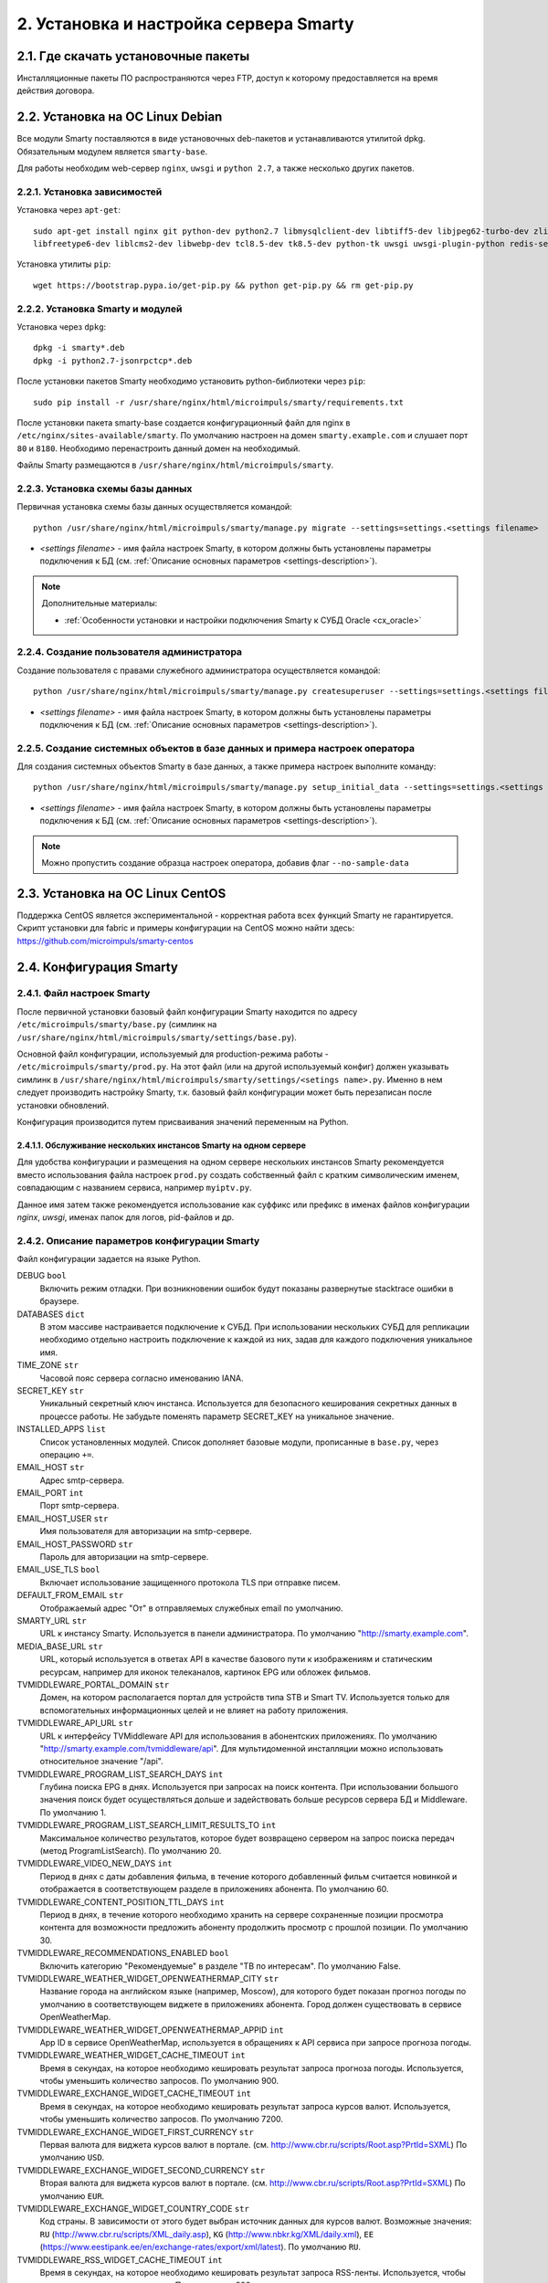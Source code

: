 .. _installation:

***************************************
2. Установка и настройка сервера Smarty
***************************************

.. _download-software:

2.1. Где скачать установочные пакеты
====================================

Инсталляционные пакеты ПО распространяются через FTP, доступ к которому предоставляется на время действия договора.

.. _install-on-debian:

2.2. Установка на ОС Linux Debian
=================================

Все модули Smarty поставляются в виде установочных deb-пакетов и устанавливаются утилитой dpkg.
Обязательным модулем является ``smarty-base``.

Для работы необходим web-сервер ``nginx``, ``uwsgi`` и ``python 2.7``, а также несколько других пакетов.

.. _install-requirements:

2.2.1. Установка зависимостей
-----------------------------

Установка через ``apt-get``: ::

    sudo apt-get install nginx git python-dev python2.7 libmysqlclient-dev libtiff5-dev libjpeg62-turbo-dev zlib1g-dev
    libfreetype6-dev liblcms2-dev libwebp-dev tcl8.5-dev tk8.5-dev python-tk uwsgi uwsgi-plugin-python redis-server

Установка утилиты ``pip``: ::

    wget https://bootstrap.pypa.io/get-pip.py && python get-pip.py && rm get-pip.py

.. _install-smarty-and-modules:

2.2.2. Установка Smarty и модулей
---------------------------------

Установка через ``dpkg``: ::

    dpkg -i smarty*.deb
    dpkg -i python2.7-jsonrpctcp*.deb

После установки пакетов Smarty необходимо установить python-библиотеки через ``pip``: ::

    sudo pip install -r /usr/share/nginx/html/microimpuls/smarty/requirements.txt

После установки пакета smarty-base создается конфигурационный файл для nginx в ``/etc/nginx/sites-available/smarty``.
По умолчанию настроен на домен ``smarty.example.com`` и слушает порт ``80`` и ``8180``.
Необходимо перенастроить данный домен на необходимый.

Файлы Smarty размещаются в ``/usr/share/nginx/html/microimpuls/smarty``.

.. _migrate-database-scheme:

2.2.3. Установка схемы базы данных
----------------------------------

Первичная установка схемы базы данных осуществляется командой: ::

    python /usr/share/nginx/html/microimpuls/smarty/manage.py migrate --settings=settings.<settings filename>

- *<settings filename>* - имя файла настроек Smarty, в котором должны быть установлены параметры подключения к БД
  (см. :ref:`Описание основных параметров <settings-description>`).

.. note::

    Дополнительные материалы:

    - :ref:`Особенности установки и настройки подключения Smarty к СУБД Oracle <cx_oracle>`

.. _create-superuser:

2.2.4. Создание пользователя администратора
-------------------------------------------

Создание пользователя с правами служебного администратора осуществляется командой: ::

    python /usr/share/nginx/html/microimpuls/smarty/manage.py createsuperuser --settings=settings.<settings filename>

- *<settings filename>* - имя файла настроек Smarty, в котором должны быть установлены параметры подключения к БД
  (см. :ref:`Описание основных параметров <settings-description>`).


.. _create-setup-initial-data:

2.2.5. Создание системных объектов в базе данных и примера настроек оператора
-----------------------------------------------------------------------------

Для создания системных объектов Smarty в базе данных, а также примера настроек выполните команду: ::

    python /usr/share/nginx/html/microimpuls/smarty/manage.py setup_initial_data --settings=settings.<settings filename>

- *<settings filename>* - имя файла настроек Smarty, в котором должны быть установлены параметры подключения к БД
  (см. :ref:`Описание основных параметров <settings-description>`).

.. note::

    Можно пропустить создание образца настроек оператора, добавив флаг ``--no-sample-data``


.. _install-on-centos:

2.3. Установка на ОС Linux CentOS
=================================

Поддержка CentOS является экспериментальной - корректная работа всех функций Smarty не гарантируется.
Скрипт установки для fabric и примеры конфигурации на CentOS можно найти здесь: https://github.com/microimpuls/smarty-centos

.. _system-configuration:

2.4. Конфигурация Smarty
========================

.. _smarty-config:

2.4.1. Файл настроек Smarty
---------------------------

После первичной установки базовый файл конфигурации Smarty находится по адресу ``/etc/microimpuls/smarty/base.py``
(симлинк на ``/usr/share/nginx/html/microimpuls/smarty/settings/base.py``).

Основной файл конфигурации, используемый для production-режима работы - ``/etc/microimpuls/smarty/prod.py``.
На этот файл (или на другой используемый конфиг) должен указывать симлинк в ``/usr/share/nginx/html/microimpuls/smarty/settings/<setings name>.py``.
Именно в нем следует производить настройку Smarty, т.к. базовый файл конфигурации может быть перезаписан после установки обновлений.

Конфигурация производится путем присваивания значений переменным на Python.

.. _smarty-multiinstance:

2.4.1.1. Обслуживание нескольких инстансов Smarty на одном сервере
~~~~~~~~~~~~~~~~~~~~~~~~~~~~~~~~~~~~~~~~~~~~~~~~~~~~~~~~~~~~~~~~~~

Для удобства конфигурации и размещения на одном сервере нескольких инстансов Smarty рекомендуется вместо использования
файла настроек ``prod.py`` создать собственный файл с кратким символическим именем, совпадающим с названием сервиса,
например ``myiptv.py``.

Данное имя затем также рекомендуется использование как суффикс или префикс в именах файлов конфигурации *nginx*, *uwsgi*,
именах папок для логов, pid-файлов и др.

.. _settings-description:

2.4.2. Описание параметров конфигурации Smarty
----------------------------------------------

Файл конфигурации задается на языке Python.

DEBUG ``bool``
  Включить режим отладки. При возникновении ошибок будут показаны развернутые stacktrace ошибки в браузере.

DATABASES ``dict``
  В этом массиве настраивается подключение к СУБД. При использовании нескольких СУБД для репликации необходимо отдельно
  настроить подключение к каждой из них, задав для каждого подключения уникальное имя.

TIME_ZONE ``str``
  Часовой пояс сервера согласно именованию IANA.

SECRET_KEY ``str``
  Уникальный секретный ключ инстанса. Используется для безопасного кеширования секретных данных в процессе работы.
  Не забудьте поменять параметр SECRET_KEY на уникальное значение.

INSTALLED_APPS ``list``
  Список установленных модулей. Список дополняет базовые модули, прописанные в ``base.py``, через операцию ``+=``.

EMAIL_HOST ``str``
  Адрес smtp-сервера.

EMAIL_PORT ``int``
  Порт smtp-сервера.

EMAIL_HOST_USER ``str``
  Имя пользователя для авторизации на smtp-сервере.

EMAIL_HOST_PASSWORD ``str``
  Пароль для авторизации на smtp-сервере.

EMAIL_USE_TLS ``bool``
  Включает использование защищенного протокола TLS при отправке писем.

DEFAULT_FROM_EMAIL ``str``
  Отображаемый адрес "От" в отправляемых служебных email по умолчанию.

SMARTY_URL ``str``
  URL к инстансу Smarty. Используется в панели администратора.
  По умолчанию "http://smarty.example.com".

MEDIA_BASE_URL ``str``
  URL, который используется в ответах API в качестве базового пути к изображениям и статическим ресурсам,
  например для иконок телеканалов, картинок EPG или обложек фильмов.

TVMIDDLEWARE_PORTAL_DOMAIN ``str``
  Домен, на котором располагается портал для устройств типа STB и Smart TV. Используется только для вспомогательных
  информационных целей и не влияет на работу приложения.

TVMIDDLEWARE_API_URL ``str``
  URL к интерфейсу TVMiddleware API для использования в абонентских приложениях.
  По умолчанию "http://smarty.example.com/tvmiddleware/api". Для мультидоменной инсталляции можно использовать
  относительное значение "/api".

TVMIDDLEWARE_PROGRAM_LIST_SEARCH_DAYS ``int``
  Глубина поиска EPG в днях. Используется при запросах на поиск контента. При использовании большого значения
  поиск будет осуществляться дольше и задействовать больше ресурсов сервера БД и Middleware.
  По умолчанию 1.

TVMIDDLEWARE_PROGRAM_LIST_SEARCH_LIMIT_RESULTS_TO ``int``
  Максимальное количество результатов, которое будет возвращено сервером на запрос поиска передач (метод ProgramListSearch).
  По умолчанию 20.

TVMIDDLEWARE_VIDEO_NEW_DAYS ``int``
  Период в днях с даты добавления фильма, в течение которого добавленный фильм считается новинкой и отображается
  в соответствующем разделе в приложениях абонента.
  По умолчанию 60.

TVMIDDLEWARE_CONTENT_POSITION_TTL_DAYS ``int``
  Период в днях, в течение которого необходимо хранить на сервере сохраненные позиции просмотра контента для
  возможности предложить абоненту продолжить просмотр с прошлой позиции. По умолчанию 30.

TVMIDDLEWARE_RECOMMENDATIONS_ENABLED ``bool``
  Включить категорию "Рекомендуемые" в разделе "ТВ по интересам". По умолчанию False.

TVMIDDLEWARE_WEATHER_WIDGET_OPENWEATHERMAP_CITY ``str``
  Название города на английском языке (например, Moscow), для которого будет показан прогноз погоды по умолчанию
  в соответствующем виджете в приложениях абонента. Город должен существовать в сервисе OpenWeatherMap.

TVMIDDLEWARE_WEATHER_WIDGET_OPENWEATHERMAP_APPID ``int``
  App ID в сервисе OpenWeatherMap, используется в обращениях к API сервиса при запросе прогноза погоды.

TVMIDDLEWARE_WEATHER_WIDGET_CACHE_TIMEOUT ``int``
  Время в секундах, на которое необходимо кешировать результат запроса прогноза погоды. Используется, чтобы
  уменьшить количество запросов. По умолчанию 900.

TVMIDDLEWARE_EXCHANGE_WIDGET_CACHE_TIMEOUT ``int``
  Время в секундах, на которое необходимо кешировать результат запроса курсов валют. Используется, чтобы
  уменьшить количество запросов. По умолчанию 7200.

TVMIDDLEWARE_EXCHANGE_WIDGET_FIRST_CURRENCY ``str``
  Первая валюта для виджета курсов валют в портале. (см. http://www.cbr.ru/scripts/Root.asp?PrtId=SXML)
  По умолчанию ``USD``.

TVMIDDLEWARE_EXCHANGE_WIDGET_SECOND_CURRENCY ``str``
  Вторая валюта для виджета курсов валют в портале. (см. http://www.cbr.ru/scripts/Root.asp?PrtId=SXML)
  По умолчанию ``EUR``.

TVMIDDLEWARE_EXCHANGE_WIDGET_COUNTRY_CODE ``str``
  Код страны. В зависимости от этого будет выбран источник данных для курсов валют.
  Возможные значения:
  ``RU`` (http://www.cbr.ru/scripts/XML_daily.asp),
  ``KG`` (http://www.nbkr.kg/XML/daily.xml),
  ``EE`` (https://www.eestipank.ee/en/exchange-rates/export/xml/latest).
  По умолчанию ``RU``.

TVMIDDLEWARE_RSS_WIDGET_CACHE_TIMEOUT ``int``
  Время в секундах, на которое необходимо кешировать результат запроса RSS-ленты. Используется, чтобы
  уменьшить количество запросов. По умолчанию 900.

TVMIDDLEWARE_STREAM_SERVICE_TOKEN_TTL ``int``
  Время жизни одноразового токена для авторизации стриминг-сервисов (при использовании Smarty как токен-сервера) в
  секундах. По умолчанию 3600 (60 минут).

TVMIDDLEWARE_CLEAN_OLD_SESSIONS_DAYS ``int``
  Время жизни сессии авторизации в днях. Если сессия не была в статусе "онлайн" в течение этого периода, то она будет
  автоматически удалена.
  По умолчанию 3650.

TVMIDDLEWARE_MULTILOGIN_ENABLED ``bool``
  Включает или отключает механизм мультилогинов (аккаунт с неограниченными возможностями авторизации) в Smarty.
  По умолчанию True.

TVMIDDLEWARE_CHANNEL_AUTOSORT ``list``
  Позволяет отключить функцию автосортировки каналов в Smarty, если задать значение ``[]``.

TVMIDDLEWARE_ADS_ENABLED ``bool``
  При значении True будет в методах ChannelUrl и ProgramUrl будет возвращаться параметр ``ads``.
  Необходимо для работоспособности функционала рекламных блоков и роликов в шаблонах, которые это
  поддерживают. Может приводить к снижению производительности Smarty при большом количестве пользователей
  на один сервер.
  По умолчанию False.

TVMW_CLIENT_LOGO_MAX_HEIGHT ``int``
  Максимальная высота логотипа оператора. Загруженный логотип будет сжат до этого размера.
  По умолчанию 240.

TVMW_CLIENT_LOGO_MAX_WIDTH ``int``
  Максимальная ширина логотипа оператора. Загруженный логотип будет сжат до этого размера.
  По умолчанию 320.

TVMW_CLIENT_PLAY_DEVICE_LOGO_MAX_HEIGHT ``int``
  Максимальная высота основного логотипа в абонентском приложении. Загруженный логотип будет сжат до этого размера.
  По умолчанию 240.

TVMW_CLIENT_PLAY_DEVICE_LOGO_MAX_WIDTH ``int``
  Максимальная ширина основного логотипа в абонентском приложении. Загруженный логотип будет сжат до этого размера.
  По умолчанию 320.

TVMW_CLIENT_PLAY_DEVICE_LOGO_LOGIN_MAX_HEIGHT ``int``
  Максимальная высота логотипа для экрана авторизации в абонентском приложении. Загруженный логотип будет сжат до этого размера.
  По умолчанию 240.

TVMW_CLIENT_PLAY_DEVICE_LOGO_LOGIN_MAX_WIDTH ``int``
  Максимальная ширина логотипа для экрана авторизации в абонентском приложении. Загруженный логотип будет сжат до этого размера.
  По умолчанию 320.

TVMW_CLIENT_PLAY_DEVICE_LOGO_LOADING_MAX_HEIGHT ``int``
  Максимальная высота логотипа для экрана загрузки в абонентском приложении. Загруженный логотип будет сжат до этого размера.
  По умолчанию 240.

TVMW_CLIENT_PLAY_DEVICE_LOGO_LOADING_MAX_WIDTH ``int``
  Максимальная ширина логотипа для экрана авторизации в абонентском приложении. Загруженный логотип будет сжат до этого размера.
  По умолчанию 320.

TVMW_VIDEO_POSTER_BIG_MAX_HEIGHT ``int``
  Максимальная высота обложки фильма VOD. Загруженная обложка будет сжата до этого размера.
  По умолчанию 800.

TVMW_VIDEO_POSTER_BIG_MAX_WIDTH ``int``
  Максимальная ширина обложки фильма VOD. Загруженная обложка будет сжата до этого размера.
  По умолчанию 800.

TVMW_VIDEO_POSTER_SMALL_MAX_HEIGHT ``int``
  Максимальная высота обложки для предпросмотра фильма VOD. Загруженная обложка будет сжата до этого размера.
  По умолчанию 300.

TVMW_VIDEO_POSTER_SMALL_MAX_WIDTH ``int``
  Максимальная ширина обложки для предпросмотра фильма VOD. Загруженная обложка будет сжата до этого размера.
  По умолчанию 300.

TVMW_VIDEO_FILE_PROMO_IMAGE_MAX_HEIGHT ``int``
  Максимальная высота промо-картинки видео-ассета в VOD. Загруженная картинка будет сжата до этого размера.
  По умолчанию 720.

TVMW_VIDEO_FILE_PROMO_IMAGE_MAX_WIDTH ``int``
  Максимальная ширина промо-картинки видео-ассета в VOD. Загруженная картинка будет сжата до этого размера.
  По умолчанию 1280.

TVMW_ACTOR_PHOTO_MAX_HEIGHT ``int``
  Максимальная высота фотографии актера в VOD. Загруженная картинка будет сжата до этого размера.
  По умолчанию 800.

TVMW_ACTOR_PHOTO_MAX_WIDTH ``int``
  Максимальная ширина фотографии актера в VOD. Загруженная картинка будет сжата до этого размера.
  По умолчанию 800.

TVMW_CONSIDER_PROGRAM_CATEGORY ``bool``
  Если значение False, то в выдаче API-метода ProgramCategoryChannelList ("ТВ по интересам") категория текущей передачи
  не учитывается, и список каналов формируется только исходя из категории EpgChannel.
  По умолчанию True.

TVMW_PREVENT_CASCADE_DELETION ``bool``
  При значении True запрещает удаление объектов в Smarty через панель администратора при наличии у объектов дочерних связанных объектов.
  При значении False удаление таких объектов разрешено, но дочерние объекты при этом удалены не будут.
  По умолчанию False.


.. _license-settings:

2.4.3. Добавление лицензионного ключа сервера Smarty
----------------------------------------------------

Каждый инстанс Smarty привязывается к аппаратной и программной конфигурации сервера лицензионным ключом, который
может быть ограничен по времени действия и максимальному числу настроенных Client ID (см. :ref:`Мультипровайдер <client-creation>`).

Лицензионный ключ настраивается в файле конфигурации в следующих переменных: ::

    SMARTY_KEY = 'XXXXXXX-XXXXXXX-XXXXXXX-XXXXXXX'
    SMARTY_MAX_CLIENTS = 2
    SMARTY_AVAILABLE_UNTIL = 'dd.mm.yyyy'

Для получения ключа необходимо обратиться к своему менеджеру по договору.

.. _cache-settings:

2.4.4. Настройка кеширования
----------------------------

Для кеширования используется сервер **Redis** - является обязательным компонентом системы. Требуется версия Redis >= 2.6.

По умолчанию конфигурация подразумевает локальную установку сервера Redis на тот же сервер Smarty,
однако при необходимости их можно разделить.
Для изменения параметров подключения к Redis необходимо в конфигурации Smarty прописать массив **CACHES** следующим образом: ::

    CACHES = {
        "default": {
            "BACKEND": "core.cache.backends.RedisCache",
            "LOCATION": "redis://127.0.0.1:6379/1",
            "OPTIONS": {
            }
        }
    }

В файле конфигурации Redis ``/etc/redis/redis.conf`` необходимо прописать: ::

    stop-writes-on-bgsave-error no

Для вступления изменений в силу требуется перезагрузить Redis и uwsgi.

Также поддерживается работа в кластерном режиме с группой серверов Redis, пример настройки: ::

    CACHES = {
        "default": {
            "BACKEND": "core.cache.backends.RedisCache",
            "LOCATION": "redis://192.168.33.11:7000/0", # не используется, но необходимо
            "OPTIONS": {
                "REDIS_CLIENT_CLASS": "rediscluster.client.StrictRedisCluster",
                "CONNECTION_POOL_CLASS": "core.cache.cluster_connection.ClusterConnectionPool",
                "CONNECTION_POOL_KWARGS": {
                    "startup_nodes": [
                        # masters
                        {"host": "192.168.33.11", "port": "7000"},
                        {"host": "192.168.33.12", "port": "7000"},
                        {"host": "192.168.33.13", "port": "7000"},
                    ]
                }
            }
        }
    }

.. _geo-settings:

2.4.5. Настройка модуля геолокации
----------------------------------

Поддерживается несколько локаторов на основе IP-адреса абонента, работающие с разными источниками гео-данных.
В :ref:`служебной панели администрирования <service_configuration>` для настраиваемого Client ID необходимо установить
используемый локатор, наиболее подходящий для оператора и его региона оказания услуг.

*Если до изменения локатора база данных стран и городов уже была заполнена, то рекомендуется очистить её.*

Все локаторы требуют создания/обновления своей базы данных. База данных может быть в виде SQL-таблиц или бинарных данных (либо и то, и то).

.. _django-geoip:

2.4.5.1. Локатор django-geoip (ipgeobase)
~~~~~~~~~~~~~~~~~~~~~~~~~~~~~~~~~~~~~~~~~

Представляет собой обёртку над https://django-geoip.readthedocs.org/en/latest/

Команда для обновления базы: ::

    $ python manage.py geoip_update

Создание стран и городов на основе данных django-geoip (работает только если в системе нет ни одной страны и города): ::

    $ python manage.py sync_geo_geoip

.. _ip2location:

2.4.5.2. Локатор ip2location
~~~~~~~~~~~~~~~~~~~~~~~~~~~~

Обновление базы: ::

    $ python manage.py update_ip2location

Эта команда скачивает бинарную базу данных для определения местоположения и CSV-базу для создания справочника городов и стран.

Создание стран и городов на основе данных ip2location (работает только если в системе нет ни одной страны и города): ::

    $ python manage.py sync_geo_ip2location


После выбора локатора и синхронизации данных механизм геолокации готов к использованию. Доступность тех или иных
сервисов Middleware (телеканалы, фильмы, стриминг-сервисы, опции и т.д.) определяется тарифными пакетами
(см. :ref:`Возможности тарификации <billing-tariffs-features>`), в настройках которых можно указать те страны и города,
в которых они действуют.

.. _monitoring-settings:

2.4.6. Настройка модуля мониторинга видеопотоков
------------------------------------------------

Настройки задаются переменными в файле конфигурации Smarty.

MONITORING_CONCURRENT_STREAMS_COUNT ``int``
  Количество одновременно опрашиваемых потоков с анализаторов MicroTS.
  Данный параметр влияет на производительность и быстроту обновления данных на странице мониторинга потоков.

MONITORING_AGENT_SOCKET_TCP_BUFFER ``int``
  Размер буфера данных при приеме ответа от анализатора MicroTS. Значение по умолчанию 4096 байт.

Скрипт опроса анализаторов запускается через crontab - см. :ref:`Настройка планировщика задач crontab <crontab-settings>`.

.. _reports-settings:

2.4.7. Настройка модуля статистики и отчетов
--------------------------------------------

Для сохранения данных телесмотрения абонентов используется сервер **MongoDB**.

.. note::

    Минимальная версия MongoDB необходимая для работы - 3.4

Настройки задаются переменными в файле конфигурации Smarty.


MONGODB_HOST ``str``
  Адрес сервера MongoDB.

MONGODB_PORT ``int``
  Порт сервера MongoDB.

MONGODB_NAME ``str``
  Название базы данных.

MONGODB_USERNAME ``str``
  Имя пользователя для авторизации.

MONGODB_PASSWORD ``str``
  Пароль для авторизации.

.. _sms-settings:

2.4.8. Настройка модуля отправки SMS
------------------------------------

SMS отправляются системой при использовании виджетов, интегрированных с сайтом, например, во время регистрации абонента.
Настройки задаются переменными в файле конфигурации Smarty.

SMS_BACKED ``str``
  Используемый СМС-шлюз для отправки сообщений.
  Модуль, реализующий взаимодействие со шлюзом, должен располагаться в директории Smarty в папке ``sms/backends/``.

SMS_ATTEMPTS ``int``
  Количество максимальных попыток отправки сообщения, после которого оно считается отправленным неуспешно.

.. _smsc.ru:

2.4.8.1. Шлюз smsc.ru
~~~~~~~~~~~~~~~~~~~~~

Значение для **SMS_BACKEND** = ``'sms.backends.smscru.SMSCBackend'``

SMSC_LOGIN ``str``
  Имя пользователя в сервисе smsc.ru

SMSC_PASSWORD ``str``
  Пароль в сервисе smsc.ru

SMSC_SENDER ``str``
  Имя отправителя, которое будет отображаться в SMS, отправленных через сервис smsc.ru

.. _mobipace:

2.4.8.2. Шлюз mobipace.com
~~~~~~~~~~~~~~~~~~~~~~~~~~

Значение для **SMS_BACKEND** = ``'sms.backends.mobipace.MobipaceBackend'``

MOBIPACE_LOGIN ``str``
  Имя пользователя в сервисе mobipace.

MOBIPACE_PASSWORD ``str``
  Пароль в сервисе mobipace.

MOBIPACE_SENDER ``str``
  Имя отправителя для СМС-сообщений.

.. _sentry-settings:

2.4.9. Подключение системы мониторинга ошибок Sentry
----------------------------------------------------

Для подключения ``Sentry`` необходимо в файле конфигурации Smarty добавить в **INSTALLED_APPS** модуль ``raven.contrib.django.raven_compat``
и прописать параметры подключения: ::

    RAVEN_CONFIG = {
        'dsn': 'http://<LOGIN>:<PASS>@<SENTRY HOST>/<PROJECT>',
    }

Строку подключения можно получить из настроек проекта в Sentry.

.. _nginx-config:

2.4.10. Настройка nginx и uwsgi
-------------------------------

Образец файла конфигурации для **nginx** находится в файле ``/etc/nginx/sites-available/smarty``.

Конфигурация для **uwsgi** находится в файлах ``/etc/uwsgi/apps-available/smarty`` и ``/etc/microimpuls/smarty/uwsgi/smarty.uwsgi``,
на него (или на другой используемый конфиг) должен указывать симлинк в ``/usr/share/nginx/html/microimpuls/smarty/<uwsgi settings name>.uwsgi``.

2.4.11. Настройка мультиязычности контента в Smarty
---------------------------------------------------

Smarty позволяет сохранять в базе данных контент с названиями локализуемых полей на разных языках - например, названия
телеканалов, фильмов, категорий, жанров, EPG и др.
Чтобы активировать этот механизм, необходимо добавить в файл конфигурации параметр **SMARTY_ADDITIONAL_LANGUAGES**
с перечнем необходимых языков (не более 5 дополнительных к основному языков), а также указать основной язык.
Названия языков должны совпадать с названием локализации в абонентском приложении, по умолчанию используются
двухбуквенные названия.

SMARTY_DEFAULT_LANGUAGE ``str``
  Название основного языка.
  По умолчанию ``ru``.

SMARTY_ADDITIONAL_LANGUAGES ``list``
  Список дополнительных языков, задается в квадратных скобках с указанием значений через запятую, например:
  ``[ 'en', 'fr', 'de', 'es', 'pt' ]``
  По умолчанию пустой.

После настройки параметров мультиязычности и перезагрузки **uwsgi** в панели администратора Smarty в полях формы
локализуемых полей появится возможность указать название на дополнительных языках.

Для того, чтобы сервер Smarty в ответе на запрос API вернул значение на нужном языке, необходимо дополнительно передавать
параметр ``lang``. Подробнее в документации `TVMiddleware API <https://microimpuls.github.io/smarty-tvmw-api-docs>`_.


.. _crontab-settings:

2.5. Системные команды Smarty и настройка crontab
=================================================

.. note::

    Внимание! Некоторые команды планировщика являются обязательными для функционирования сервиса.

.. _cache-channel-list-command:

2.5.1. Кеширование списка телеканалов для абонентских устройств
---------------------------------------------------------------

Команда: ::

    python /usr/share/nginx/html/microimpuls/smarty/manage.py cache_channel_list --settings=settings.<settings name>

Рекомендуется запускать эту команду каждую минуту. При пустом кеше списка телеканалов абоненту будет выдаваться сообщение,
что список телеканалов пуст.

.. _epg-import-command:

2.5.2. Импорт EPG
-----------------

Команда: ::

    python /usr/share/nginx/html/microimpuls/smarty/manage.py epg_import --settings=settings.<settings name>

Рекомендуется запускать импорт несколько раз в день для поддержания актуальности телепрограммы
(см. :ref:`Настройка EPG и телеканалов <epg-setup>`).
Если не произвести импорт EPG, то программа телепередач на устройстве абонента будет пустой.

В данную команду можно также передать параметр ``--epg_channel_id`` для импорта EPG только для определенного EpgChannel.

.. _check-accounts-command:

2.5.3. Команда списания/продления аккаунтов с помощью встроенного биллинга согласно рассчетным периодам
-------------------------------------------------------------------------------------------------------

Команда: ::

    python /usr/share/nginx/html/microimpuls/smarty/manage.py check_accounts --settings=settings.<settings name>

Команда осуществляет деактивацию аккаунтов, для которых подошел к концу расчетный период, а также производит списание средств
и продление действующих аккаунтов. Рекомендуется запускать каждую ночь (см. :ref:`Описание встроенного биллинга <builtin-billing>`).

.. _check-streams-command:

2.5.4. Опрос анализаторов TS-потоков MicroTS (модуль мониторинга видеопотоков)
------------------------------------------------------------------------------

Команда: ::

    python /usr/share/nginx/html/microimpuls/smarty/manage.py check_streams --settings=settings.<settings name>

Рекомендуется запускать каждые 1-5 минут для актуального состояния данных.

.. _send-activation-expires-messages-command:

2.5.6. Рассылка информационных сообщений на экраны устройств и email о приближении срока деактивации/необходимости оплаты
-------------------------------------------------------------------------------------------------------------------------

Команда: ::

    python /usr/share/nginx/html/microimpuls/smarty/manage.py send_activation_expires_messages --days_count <количество оставшихся дней> --settings=settings.<settings name>

Рекомендуется запускать каждый вечер.

.. _clean-old-messages-command:

2.5.7. Очистка старых недоставленных информационных сообщений
-------------------------------------------------------------

Команда: ::

    python /usr/share/nginx/html/microimpuls/smarty/manage.py clean_old_messages --days_count 3 --settings=settings.<settings name>

.. _resend-sms-command:

2.5.8. Повторная отправка SMS-сообщений, недоставленных с первого раза
----------------------------------------------------------------------

Команда: ::

    python /usr/share/nginx/html/microimpuls/smarty/manage.py resend_sms --settings=settings.<settings name>

Рекомендуется запускать каждые 1-3 минуты.

.. _delete-authkeys:

2.5.9. Команда удаления всех сессий авторизации всех аккаунтов для заданного Client ID
--------------------------------------------------------------------------------------

Команда: ::

    python manage.py delete_authkeys --client_id=<client_id> --settings=settings.<settings name>

Внимание, выполнение команды приведет к логауту всех устройств.

2.5.10. Команда проверки доступности стриминг-сервисов для механизма отказоустойчивости
---------------------------------------------------------------------------------------

Команда: ::

    python manage.py check_stream_services --settings=settings.<settings name>

При настройке отказоустойчивой схемы сервиса с балансировкой нагрузки рекомендуется выполнять эту команду каждую минуту.

Команда проверяет сервисы по тем методам проверки, которые настроены в свойствах стриминг-сервиса.

.. _crontab-example:

2.5.11. Пример настройки crontab
--------------------------------

Пример: ::

    PATH=/usr/local/sbin:/usr/local/bin:/usr/sbin:/usr/bin:/sbin:/bin
    */1 * * * *         python /usr/share/nginx/html/microimpuls/smarty/manage.py cache_channel_list --settings=settings.prod
    0 5,9,13 * * *      python /usr/share/nginx/html/microimpuls/smarty/manage.py epg_import --settings=settings.prod
    0 3 * * *           python /usr/share/nginx/html/microimpuls/smarty/manage.py clean_old_messages --days_count 3 --settings=settings.prod

.. _init-script:

2.6. Запуск, перезапуск и остановка Smarty
==========================================

Для управления процессами сервера приложений uwsgi используется init-скрипт ``/etc/init.d/uwsgi``: ::

    $ /etc/init.d/uwsgi
    Usage: /etc/init.d/uwsgi {start|stop|status|restart|reload|force-reload}

Все команды действуют на все запущенные инстансы uwsgi.

Логи по умолчанию сохраняются в ``/var/log/uwsgi/``, ``/var/log/nginx/`` и ``/var/log/microimpuls/``.

.. _install-updates:

2.7. Установка обновлений Smarty
================================

.. note::

    Перед установкой пакетов обновления, пожалуйста, сделайте резервную копию конфигурации, файлов Smarty, а также дамп базы данных.

Обновления устанавливаются командой ``dpkg``: ::

    dpkg -i smarty*.deb

После установки обновления необходимо установить новые требуемые python-библиотеки через ``pip``: ::

    sudo pip install -r /usr/share/nginx/html/microimpuls/smarty/requirements.txt

Миграция схемы БД осуществляется командой: ::

    python /usr/share/nginx/html/microimpuls/smarty/manage.py migrate --settings=settings.<settings filename>

После установки всех обновлений и миграции схем БД необходимо перезапустить сервер приложений uwsgi, завершить все команды
*epg_import* и *cache_channel_list* (через вызов *kill*), а затем выполнить команду обновления кеша: ::

    python /usr/share/nginx/html/microimpuls/smarty/manage.py flushall --settings=settings.<settings filename>


.. note::

    Если не выполнить команду обновления кеша *flushall*, то в кеше могут оказаться данные со старой структурой,
    что может привести к непредсказуемым ошибкам в работе приложений.

2.7.1. Устранение ошибки конфликта миграций
-------------------------------------------

В процессе миграции схемы БД может возникнуть ошибка конфликта миграций:
``To fix them run 'python manage.py makemigrations --merge'``. Не нужно делать команду ``makemigrations``.
Ошибка может возникнуть в случае нарушения правильного порядка действий при установке или обновлении системы.
Чтобы устранить эту ошибку, необходимо выполнить следующие действия:

* Удалить содержимое папки /tvmiddleware/migrations

* Переустановить пакет обновления smarty, который был установлен в тот момент, когда возникла данная ошибка.
  Временно удалить из папки /tvmiddleware/migrations все новые миграции (дата создания у которых новее чем дата последнего успешного обновления smarty).

* Очистить таблицу ``django_migrations`` в базе данных smarty.

* Выполнить команду: ::

    $ python manage.py migrate --fake --settings=settings.<settings filename>

* Скопировать обратно миграции, временно удаленные на шаге 2. Повторно выполнить команду миграции: ::

    $ python manage.py migrate --settings=settings.<settings filename>

.. _scalability-failsafe:

2.8. Масштабирование и отказоустойчивость
=========================================

.. _known-scalability-failsafe-tools:

2.8.1. Доступные средства масштабирования и отказоустойчивости
--------------------------------------------------------------

Основной способ горизонтального масштабирования **на уровне серверов** Smarty заключается в кластерном режиме работы -
использовании распределенных по серверам инстансов и распределения запросов между ними на http-сервере nginx через механизм
`upstream <http://nginx.org/ru/docs/http/ngx_http_upstream_module.html>`_, при использовании общего кластера СУБД.

Дополнительной мерой для распределения нагрузки может быть выделение роли инстансов под конкретные цели, например, отделение
сервера для модуля статистики и отчетов и сервера мониторинга от серверов TV Middleware.

Для отказоустойчивости серверов Back-end можно использовать решение **keepalived**, аппаратный балансировщик запросов, механизм Geo DNS или Anycast.

Абонентские приложения (для Set-Top Box, Smart TV и других устройств) могут загружать абонентский портал с отдельных
Front-end серверов, с CDN, либо напрямую из прошивки устройства (т.н. *толстый* клиент), поскольку состоят только из
статических файлов или разработаны на нативном языке устройства. С серверами Back-end абонентские приложения взаимодействуют
через JSON или XML-RPC API.

Кроме того, абонентские приложения имеют встроенный механизм работы с несколькими Back-end серверами, что дополнительно
обеспечивает распределение нагрузки и отказоустойчивость **на уровне приложения**.

Масштабирование и отказоустойчивость **на уровне данных** могут быть обеспечены благодаря механизму репликации СУБД.
Поддерживаются схемы Multi-Master и Master-Slave.

.. _database-replication-settings:

2.8.2. Настройка подключения к СУБД с использованием репликации
---------------------------------------------------------------

При использовании репликации на уровне СУБД необходимо в файле конфигурации Smarty прописать подключение к каждой СУБД
в переменной **DATABASES**, задав каждому подключению уникальное имя.

После этого необходимо добавить в файл конфигурации следующие опции:

REPLICATED_DATABASE_SLAVES ``list``
  По умолчанию, роль каждого подключения определена как *Master*, для выделения *Slave* ролей необходимо
  в массиве REPLICATED_DATABASE_SLAVES указать имена подключений, которые будут использоваться как Slave.

REPLICATED_DATABASE_DOWNTIME ``int``
  Время недоступности сервера БД в секундах, по прошествию которого он отключается из схемы распределения запросов.

Пример: ::

    REPLICATED_DATABASE_SLAVES = ['slave1', 'slave2']
    REPLICATED_DATABASE_DOWNTIME = 60


.. _statsd:

2.8.3. Настройка логирования статистики запросов в statsd
---------------------------------------------------------

statsd - сервер аггрегации статистических данных: https://github.com/etsy/statsd.

Smarty позволяет выгружать в statsd статистику по запросам к API (количество запросов, время ответа, количество
выполненных SQL-запросов, время ответа СУБД). Для этого необходимо добавить в файл конфигурации Smarty параметры,
указанные ниже: ::

    MIDDLEWARE_CLASSES += (
        'core.middleware.StatsMiddleware',
    )

    STATSD_HOST = 'X.X.X.X'
    STATSD_PORT = '8125'

Где:

STATSD_HOST ``str``
  IP-адрес сервера statsd для выгрузки данных статистики и мониторинга работы сервера Smarty.

STATSD_PORT ``int``
  Порт сервера statsd для выгрузки данных статистики и мониторинга работы сервера Smarty.

STATSD_PREFIX ``str``
  Префикс, который будет добавляться (если задан) к ключам параметров, передаваемых в statsd.

.. note::

    Внимание! Необходимо обеспечить доступность сервера statsd и правильность настроек подключения,
    в противном случае подключенная ```core.middleware.StatsMiddleware``` и отсутствие соединения
    со statsd может приводить к чрезмерному потреблению оперативной памяти.
